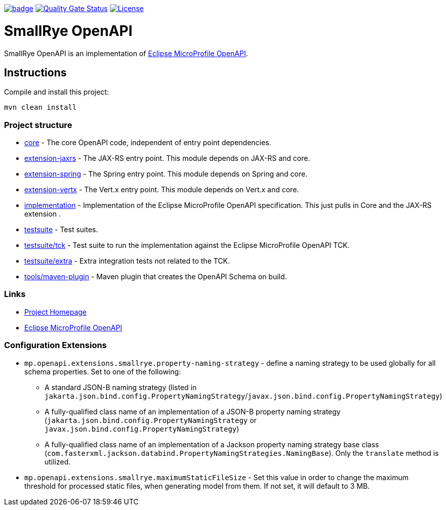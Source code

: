 :microprofile-open-api: https://github.com/eclipse/microprofile-open-api/

image:https://github.com/smallrye/smallrye-open-api/workflows/SmallRye%20Build/badge.svg?branch=main[link=https://github.com/smallrye/smallrye-open-api/actions?query=workflow%3A%22SmallRye+Build%22]
image:https://sonarcloud.io/api/project_badges/measure?project=smallrye_smallrye-open-api&metric=alert_status["Quality Gate Status", link="https://sonarcloud.io/dashboard?id=smallrye_smallrye-open-api"]
image:https://img.shields.io/github/license/thorntail/thorntail.svg["License", link="http://www.apache.org/licenses/LICENSE-2.0"]

= SmallRye OpenAPI

SmallRye OpenAPI is an implementation of {microprofile-open-api}[Eclipse MicroProfile OpenAPI].

== Instructions

Compile and install this project:

[source,bash]
----
mvn clean install
----

=== Project structure

* link:core[] - The core OpenAPI code, independent of entry point dependencies.
* link:extension-jaxrs[] - The JAX-RS entry point. This module depends on JAX-RS and core.
* link:extension-spring[] - The Spring entry point. This module depends on Spring and core.
* link:extension-vertx[] - The Vert.x entry point. This module depends on Vert.x and core.
* link:implementation[] - Implementation of the Eclipse MicroProfile OpenAPI specification. This just pulls in Core and the JAX-RS extension .
* link:testsuite[] - Test suites.
* link:testsuite/tck[] - Test suite to run the implementation against the Eclipse MicroProfile OpenAPI TCK.
* link:testsuite/extra[] - Extra integration tests not related to the TCK.
* link:tools/maven-plugin[] - Maven plugin that creates the OpenAPI Schema on build.

=== Links

* http://github.com/smallrye/smallrye-open-api/[Project Homepage]
* {microprofile-open-api}[Eclipse MicroProfile OpenAPI]

=== Configuration Extensions
* `mp.openapi.extensions.smallrye.property-naming-strategy` - define a naming strategy to be used globally for all schema properties. Set to one of the following:
** A standard JSON-B naming strategy (listed in `jakarta.json.bind.config.PropertyNamingStrategy`/`javax.json.bind.config.PropertyNamingStrategy`)
** A fully-qualified class name of an implementation of a JSON-B property naming strategy (`jakarta.json.bind.config.PropertyNamingStrategy` or `javax.json.bind.config.PropertyNamingStrategy`)
** A fully-qualified class name of an implementation of a Jackson property naming strategy base class (`com.fasterxml.jackson.databind.PropertyNamingStrategies.NamingBase`). Only the `translate` method is utilized.
* `mp.openapi.extensions.smallrye.maximumStaticFileSize` - Set this value in order to change the maximum threshold for
processed static files, when generating model from them. If not set, it will default to 3 MB.
